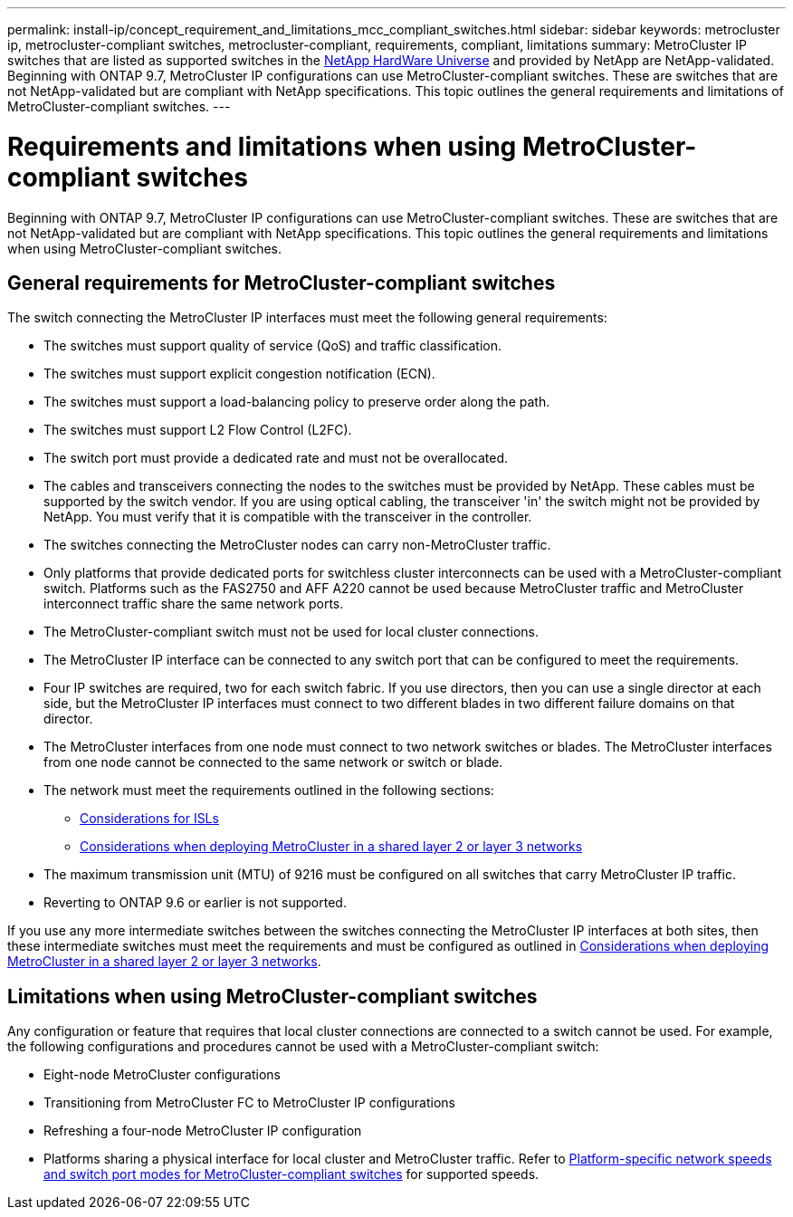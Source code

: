 ---
permalink: install-ip/concept_requirement_and_limitations_mcc_compliant_switches.html
sidebar: sidebar
keywords: metrocluster ip, metrocluster-compliant switches, metrocluster-compliant, requirements, compliant, limitations
summary: MetroCluster IP switches that are listed as supported switches in the link:https://hwu.netapp.com/[NetApp HardWare Universe^] and provided by NetApp are NetApp-validated. Beginning with ONTAP 9.7, MetroCluster IP configurations can use MetroCluster-compliant switches. These are switches that are not NetApp-validated but are compliant with NetApp specifications. This topic outlines the general requirements and limitations of MetroCluster-compliant switches.
---

= Requirements and limitations when using MetroCluster-compliant switches
:icons: font
:imagesdir: ../media/

[.lead]
Beginning with ONTAP 9.7, MetroCluster IP configurations can use MetroCluster-compliant switches. These are switches that are not NetApp-validated but are compliant with NetApp specifications. This topic outlines the general requirements and limitations when using MetroCluster-compliant switches.

== General requirements for MetroCluster-compliant switches

The switch connecting the MetroCluster IP interfaces must meet the following general requirements:

* The switches must support quality of service (QoS) and traffic classification.
* The switches must support explicit congestion notification (ECN).
* The switches must support a load-balancing policy to preserve order along the path.
* The switches must support L2 Flow Control (L2FC).
* The switch port must provide a dedicated rate and must not be overallocated.
* The cables and transceivers connecting the nodes to the switches must be provided by NetApp. These cables must be supported by the switch vendor. If you are using optical cabling, the transceiver 'in' the switch might not be provided by NetApp. You must verify that it is compatible with the transceiver in the controller.

* The switches connecting the MetroCluster nodes can carry non-MetroCluster traffic.
* Only platforms that provide dedicated ports for switchless cluster interconnects can be used with a MetroCluster-compliant switch. Platforms such as the FAS2750 and AFF A220 cannot be used because MetroCluster traffic and MetroCluster interconnect traffic share the same network ports.
* The MetroCluster-compliant switch must not be used for local cluster connections.
* The MetroCluster IP interface can be connected to any switch port that can be configured to meet the requirements.
* Four IP switches are required, two for each switch fabric. If you use directors, then you can use a single director at each side, but the MetroCluster IP interfaces must connect to two different blades in two different failure domains on that director.
* The MetroCluster interfaces from one node must connect to two network switches or blades. The MetroCluster interfaces from one node cannot be connected to the same network or switch or blade.
* The network must meet the requirements outlined in the following sections:
** link:concept_requirements_isls.html[Considerations for ISLs]
** link:concept_considerations_layer_2_layer_3.html[Considerations when deploying MetroCluster in a shared layer 2 or layer 3 networks]
* The maximum transmission unit (MTU) of 9216 must be configured on all switches that carry MetroCluster IP traffic.
* Reverting to ONTAP 9.6 or earlier is not supported.

If you use any more intermediate switches between the switches connecting the MetroCluster IP interfaces at both sites, then these intermediate switches must meet the requirements and must be configured as outlined in link:concept_considerations_layer_2_layer_3.html[Considerations when deploying MetroCluster in a shared layer 2 or layer 3 networks].

== Limitations when using MetroCluster-compliant switches

Any configuration or feature that requires that local cluster connections are connected to a switch cannot be used. For example, the following configurations and procedures cannot be used with a MetroCluster-compliant switch:

* Eight-node MetroCluster configurations
* Transitioning from MetroCluster FC to MetroCluster IP configurations
* Refreshing a four-node MetroCluster IP configuration
* Platforms sharing a physical interface for local cluster and MetroCluster traffic. Refer to link:concept_network_speeds_and_switchport_modes.html[Platform-specific network speeds and switch port modes for MetroCluster-compliant switches] for supported speeds.


// 2023-07-18, burt 1451528/ONTAPDOC-928